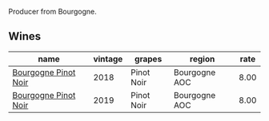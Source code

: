 :PROPERTIES:
:ID:                     66c8455f-bb2d-4c68-929c-865c35ac5332
:END:
Producer from Bourgogne.

** Wines
:PROPERTIES:
:ID:                     dd019f9a-1693-43ea-8093-0500e1fe31c8
:END:

#+attr_html: :class wines-table
|                                                              name | vintage |     grapes |        region | rate |
|-------------------------------------------------------------------+---------+------------+---------------+------|
| [[barberry:/wines/588f34e3-68db-4015-b04d-58503fdc84e6][Bourgogne Pinot Noir]] |    2018 | Pinot Noir | Bourgogne AOC | 8.00 |
| [[barberry:/wines/61c7931d-0fce-40c1-9569-934fe0059dc1][Bourgogne Pinot Noir]] |    2019 | Pinot Noir | Bourgogne AOC | 8.00 |
